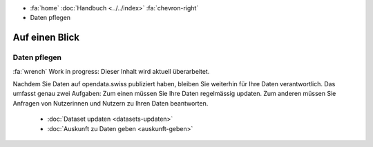 .. container:: custom-breadcrumbs

   - :fa:`home` :doc:`Handbuch <../../index>` :fa:`chevron-right`
   - Daten pflegen

***************
Auf einen Blick
***************

Daten pflegen
=============

.. container:: construction

    :fa:`wrench` Work in progress: Dieser Inhalt wird aktuell überarbeitet.

Nachdem Sie Daten auf opendata.swiss publiziert haben, bleiben Sie weiterhin
für Ihre Daten verantwortlich. Das umfasst genau zwei Aufgaben: Zum einen müssen
Sie Ihre Daten regelmässig updaten. Zum anderen müssen Sie Anfragen von Nutzerinnen
und Nutzern zu Ihren Daten beantworten.

    - :doc:`Dataset updaten <datasets-updaten>`
    - :doc:`Auskunft zu Daten geben <auskunft-geben>`